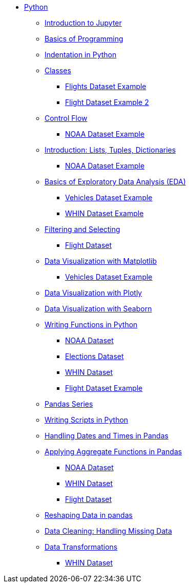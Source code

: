 * xref:index.adoc[Python]
** xref:introduction-to-jupyter-lab.adoc[Introduction to Jupyter]
** xref:basics-programming.adoc[Basics of Programming]
** xref:indentation.adoc[Indentation in Python]
** xref:classes.adoc[Classes]
*** xref:classes-proj11-spring24-102.adoc[Flights Dataset Example]
*** xref:classes-proj12-102-flight.adoc[Flight Dataset Example 2]
** xref:control-flow.adoc[Control Flow]
*** xref:noaa-controlflow.adoc[NOAA Dataset Example]
** xref:lists-dictionaries-tuples-loops.adoc[Introduction: Lists, Tuples, Dictionaries]
*** xref:noaa-tuples-lists.adoc[NOAA Dataset Example]
** xref:eda.adoc[Basics of Exploratory Data Analysis (EDA)]
*** xref:vehicles-basic-eda.adoc[Vehicles Dataset Example]
*** xref:eda-whin-spring24-project9-102.adoc[WHIN Dataset Example]
** xref:filtering-and-selecting.adoc[Filtering and Selecting]
*** xref:filtering-selecting-proj10-102-flights.adoc[Flight Dataset]
** xref:matplotlib.adoc[Data Visualization with Matplotlib]
*** xref:vehicles-matplotlib.adoc[Vehicles Dataset Example]
** xref:plotly-examples.adoc[Data Visualization with Plotly]
** xref:seaborn-examples.adoc[Data Visualization with Seaborn]
** xref:writing-functions.adoc[Writing Functions in Python]
*** xref:year-functions.adoc[NOAA Dataset]
*** xref:elections-functions.adoc[Elections Dataset]
*** xref:functions-whin-project-9-spring24-102.adoc[WHIN Dataset]
*** xref:functions-proj11-spring24-102.adoc[Flight Dataset Example]
** xref:pandas-series.adoc[Pandas Series]
** xref:writing-scripts.adoc[Writing Scripts in Python]
** xref:pandas-dates-and-times.adoc[Handling Dates and Times in Pandas]
** xref:pandas-aggregate-functions.adoc[Applying Aggregate Functions in Pandas]
*** xref:pandas-aggregation-noaa.adoc[NOAA Dataset]
*** xref:pandas-aggregate-weather-parquet.adoc[WHIN Dataset]
*** xref:flight-dataset-proj10-data-aggreation.adoc[Flight Dataset]
** xref:pandas-reshaping.adoc[Reshaping Data in pandas]
** xref:datacleaning-missing-data.adoc[Data Cleaning: Handling Missing Data]
** xref:data-transformations.adoc[Data Transformations]
*** xref:datatransformations-proj9-spring24-102.adoc[WHIN Dataset]